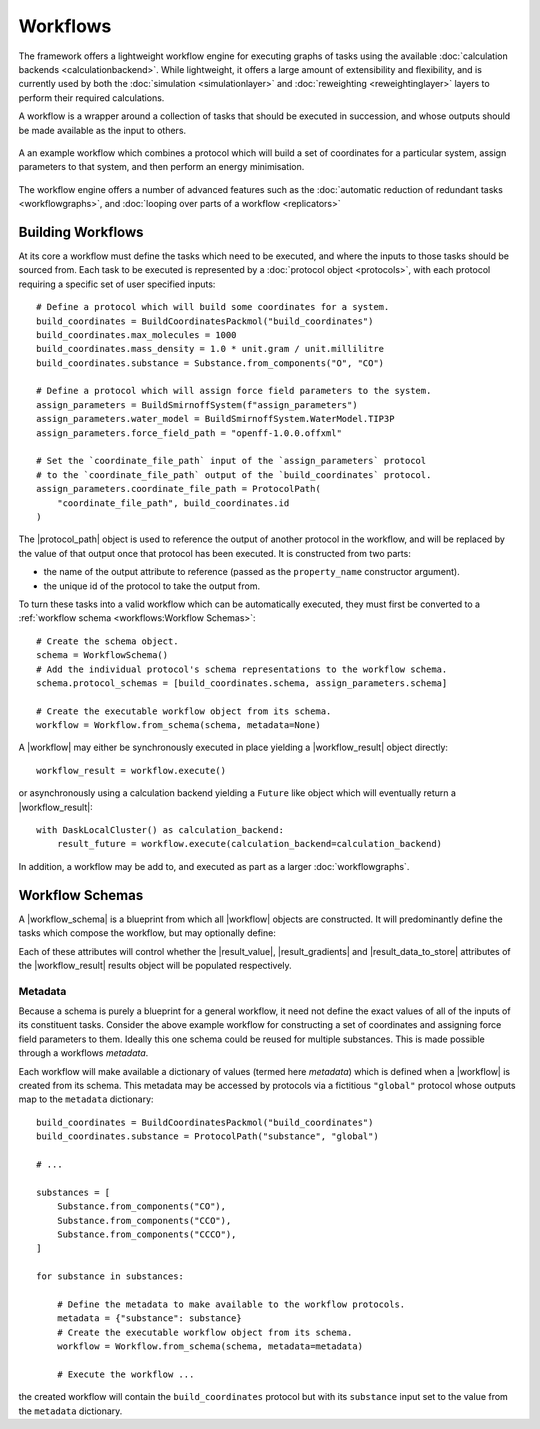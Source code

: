 .. |protocol|           replace:: :py:class:`~propertyestimator.workflow.Protocol`
.. |protocol_schema|    replace:: :py:class:`~propertyestimator.workflow.schemas.ProtocolSchema`
.. |protocol_graph|     replace:: :py:class:`~propertyestimator.workflow.ProtocolGraph`
.. |protocol_path|      replace:: :py:class:`~propertyestimator.workflow.utils.ProtocolPath`
.. |workflow|           replace:: :py:class:`~propertyestimator.workflow.Workflow`
.. |workflow_schema|    replace:: :py:class:`~propertyestimator.workflow.schemas.WorkflowSchema`
.. |workflow_graph|     replace:: :py:class:`~propertyestimator.workflow.WorkflowGraph`
.. |workflow_result|    replace:: :py:class:`~propertyestimator.workflow.WorkflowResult`

.. |generate_default_metadata|    replace:: :py:meth:`~propertyestimator.workflow.Workflow.generate_default_metadata`

.. |build_coordinates_packmol|    replace:: :py:class:`~propertyestimator.protocols.coordinates.BuildCoordinatesPackmol`
.. |build_smirnoff_system|        replace:: :py:class:`~propertyestimator.protocols.forcefield.BuildSmirnoffSystem`

.. |protocol_schemas|             replace:: :py:attr:`~propertyestimator.workflow.schemas.WorkflowSchema.protocol_schemas`
.. |final_value_source|           replace:: :py:attr:`~propertyestimator.workflow.schemas.WorkflowSchema.final_value_source`
.. |gradients_sources|            replace:: :py:attr:`~propertyestimator.workflow.schemas.WorkflowSchema.gradients_sources`
.. |outputs_to_store|             replace:: :py:attr:`~propertyestimator.workflow.schemas.WorkflowSchema.outputs_to_store`
.. |protocol_replicators|         replace:: :py:attr:`~propertyestimator.workflow.schemas.WorkflowSchema.protocol_replicators`

.. |result_value|                 replace:: :py:attr:`~propertyestimator.workflow.WorkflowResult.value`
.. |result_gradients|             replace:: :py:attr:`~propertyestimator.workflow.WorkflowResult.gradients`
.. |result_data_to_store|         replace:: :py:attr:`~propertyestimator.workflow.WorkflowResult.data_to_store`

.. |property_name|                replace:: :py:attr:`~propertyestimator.workflow.utils.ProtocolPath.property_name`

.. |protocol_replicator|          replace:: :py:class:`~propertyestimator.workflow.schemas.ProtocolReplicator`
.. |replicator_value|             replace:: :py:class:`~propertyestimator.workflow.utils.ReplicatorValue`

Workflows
=========

The framework offers a lightweight workflow engine for executing graphs of tasks using the available :doc:`calculation
backends <calculationbackend>`. While lightweight, it offers a large amount of extensibility and flexibility, and is
currently used by both the :doc:`simulation <simulationlayer>` and :doc:`reweighting <reweightinglayer>` layers to
perform their required calculations.

A workflow is a wrapper around a collection of tasks that should be executed in succession, and whose outputs should be
made available as the input to others.

.. figure:: _static/img/workflow.svg
    :align: center
    :width: 85%

    A an example workflow which combines a protocol which will build a set of coordinates for a particular system,
    assign parameters to that system, and then perform an energy minimisation.

The workflow engine offers a number of advanced features such as the :doc:`automatic reduction of redundant tasks
<workflowgraphs>`, and :doc:`looping over parts of a workflow <replicators>`

Building Workflows
------------------

At its core a workflow must define the tasks which need to be executed, and where the inputs to those tasks should be
sourced from. Each task to be executed is represented by a :doc:`protocol object <protocols>`, with each protocol
requiring a specific set of user specified inputs::

    # Define a protocol which will build some coordinates for a system.
    build_coordinates = BuildCoordinatesPackmol("build_coordinates")
    build_coordinates.max_molecules = 1000
    build_coordinates.mass_density = 1.0 * unit.gram / unit.millilitre
    build_coordinates.substance = Substance.from_components("O", "CO")

    # Define a protocol which will assign force field parameters to the system.
    assign_parameters = BuildSmirnoffSystem(f"assign_parameters")
    assign_parameters.water_model = BuildSmirnoffSystem.WaterModel.TIP3P
    assign_parameters.force_field_path = "openff-1.0.0.offxml"

    # Set the `coordinate_file_path` input of the `assign_parameters` protocol
    # to the `coordinate_file_path` output of the `build_coordinates` protocol.
    assign_parameters.coordinate_file_path = ProtocolPath(
        "coordinate_file_path", build_coordinates.id
    )

The |protocol_path| object is used to reference the output of another protocol in the workflow, and will be replaced by
the value of that output once that protocol has been executed. It is constructed from two parts:

* the name of the output attribute to reference (passed as the ``property_name`` constructor argument).
* the unique id of the protocol to take the output from.

To turn these tasks into a valid workflow which can be automatically executed, they must first be converted to a
:ref:`workflow schema <workflows:Workflow Schemas>`::

    # Create the schema object.
    schema = WorkflowSchema()
    # Add the individual protocol's schema representations to the workflow schema.
    schema.protocol_schemas = [build_coordinates.schema, assign_parameters.schema]

    # Create the executable workflow object from its schema.
    workflow = Workflow.from_schema(schema, metadata=None)

A |workflow| may either be synchronously executed in place yielding a |workflow_result| object directly::

    workflow_result = workflow.execute()

or asynchronously using a calculation backend yielding a ``Future`` like object which will eventually return a
|workflow_result|::

    with DaskLocalCluster() as calculation_backend:
        result_future = workflow.execute(calculation_backend=calculation_backend)

In addition, a workflow may be add to, and executed as part as a larger :doc:`workflowgraphs`.

Workflow Schemas
----------------

A |workflow_schema| is a blueprint from which all |workflow| objects are constructed. It will predominantly define the
tasks which compose the workflow, but may optionally define:

.. rst-class:: spaced-list

    - |final_value_source|: A reference to the protocol output which corresponds to the value of the
      main observable calculated by the workflow.
    - |gradients_sources|: A list of references to the protocol outputs which correspond to the gradients of the
      main observable with respect to a set of force field parameters.
    - |outputs_to_store|: A list of :doc:`data classes <dataclasses>` whose values will be populated from protocol
      outputs.
    - |protocol_replicators|: A set of :doc:`replicators <replicators>` which are used to flag parts of a workflow which
      should be replicated.

Each of these attributes will control whether the |result_value|, |result_gradients| and |result_data_to_store|
attributes of the |workflow_result| results object will be populated respectively.

Metadata
""""""""

Because a schema is purely a blueprint for a general workflow, it need not define the exact values of all of the inputs
of its constituent tasks. Consider the above example workflow for constructing a set of coordinates and assigning force
field parameters to them. Ideally this one schema could be reused for multiple substances. This is made possible through
a workflows *metadata*.

Each workflow will make available a dictionary of values (termed here *metadata*) which is defined when a |workflow| is
created from its schema. This metadata may be accessed by protocols via a fictitious ``"global"`` protocol whose outputs
map to the ``metadata`` dictionary::

    build_coordinates = BuildCoordinatesPackmol("build_coordinates")
    build_coordinates.substance = ProtocolPath("substance", "global")

    # ...

    substances = [
        Substance.from_components("CO"),
        Substance.from_components("CCO"),
        Substance.from_components("CCCO"),
    ]

    for substance in substances:

        # Define the metadata to make available to the workflow protocols.
        metadata = {"substance": substance}
        # Create the executable workflow object from its schema.
        workflow = Workflow.from_schema(schema, metadata=metadata)

        # Execute the workflow ...

the created workflow will contain the ``build_coordinates`` protocol but with its ``substance`` input set to the value
from the ``metadata`` dictionary.
